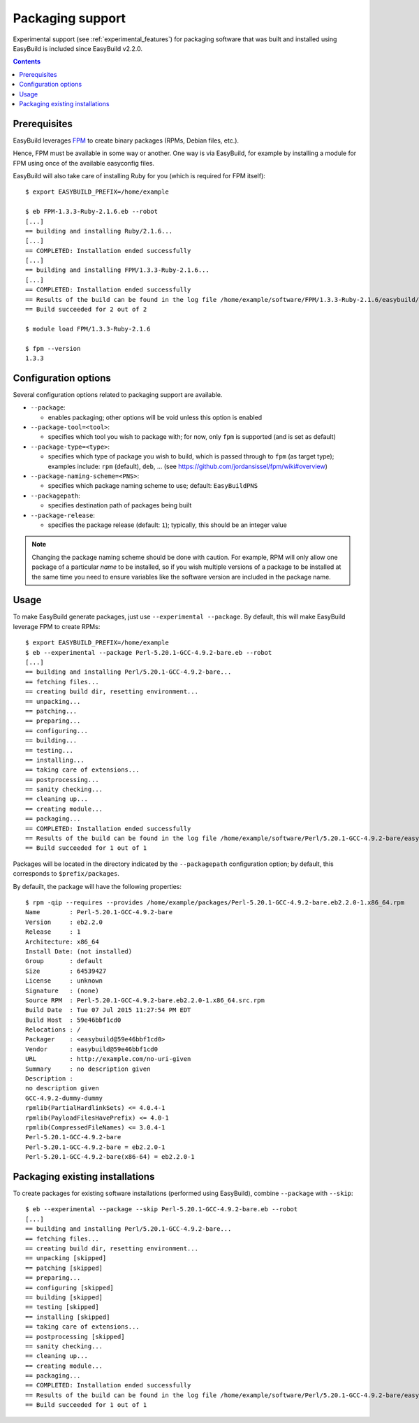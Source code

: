 .. _packaging_support:

Packaging support
=================

Experimental support (see :ref:`experimental_features`) for packaging software that was built and installed using
EasyBuild is included since EasyBuild v2.2.0.

.. contents::
    :depth: 2


.. _packaging_prereq:

Prerequisites
-------------

EasyBuild leverages `FPM <https://github.com/jordansissel/fpm>`_ to create binary packages (RPMs, Debian files, etc.).

Hence, FPM must be available in some way or another. One way is via EasyBuild, for example by installing a module
for FPM using once of the available easyconfig files.

EasyBuild will also take care of installing Ruby for you (which is required for FPM itself)::

    $ export EASYBUILD_PREFIX=/home/example

    $ eb FPM-1.3.3-Ruby-2.1.6.eb --robot
    [...]
    == building and installing Ruby/2.1.6...
    [...]
    == COMPLETED: Installation ended successfully
    [...]
    == building and installing FPM/1.3.3-Ruby-2.1.6...
    [...]
    == COMPLETED: Installation ended successfully
    == Results of the build can be found in the log file /home/example/software/FPM/1.3.3-Ruby-2.1.6/easybuild/easybuild-FPM-1.3.3-20150524.181859.log
    == Build succeeded for 2 out of 2

    $ module load FPM/1.3.3-Ruby-2.1.6

    $ fpm --version
    1.3.3


.. _packaging_config:

Configuration options
---------------------

Several configuration options related to packaging support are available.

* ``--package``:

  * enables packaging; other options will be void unless this option is enabled

* ``--package-tool=<tool>``:

  * specifies which tool you wish to package with; for now, only ``fpm`` is supported (and is set as default)

* ``--package-type=<type>``:

  * specifies which type of package you wish to build, which is passed through to ``fpm`` (as target type);
    examples include: ``rpm`` (default), ``deb``, ... (see https://github.com/jordansissel/fpm/wiki#overview)

* ``--package-naming-scheme=<PNS>``:

  * specifies which package naming scheme to use; default: ``EasyBuildPNS``

* ``--packagepath``:

  * specifies destination path of packages being built

* ``--package-release``:

  * specifies the package release (default: ``1``); typically, this should be an integer value


.. note:: Changing the package naming scheme should be done with caution. For example, RPM will only allow one package
          of a particular *name* to be installed, so if you wish multiple versions of a package to be installed
          at the same time you need to ensure variables like the software version are included in the package name.


.. _packaging_usage:

Usage
-----

To make EasyBuild generate packages, just use ``--experimental --package``.
By default, this will make EasyBuild leverage FPM to create RPMs::

    $ export EASYBUILD_PREFIX=/home/example
    $ eb --experimental --package Perl-5.20.1-GCC-4.9.2-bare.eb --robot
    [...]
    == building and installing Perl/5.20.1-GCC-4.9.2-bare...
    == fetching files...
    == creating build dir, resetting environment...
    == unpacking...
    == patching...
    == preparing...
    == configuring...
    == building...
    == testing...
    == installing...
    == taking care of extensions...
    == postprocessing...
    == sanity checking...
    == cleaning up...
    == creating module...
    == packaging...
    == COMPLETED: Installation ended successfully
    == Results of the build can be found in the log file /home/example/software/Perl/5.20.1-GCC-4.9.2-bare/easybuild/easybuild-Perl-5.20.1-20150527.023522.log
    == Build succeeded for 1 out of 1


Packages will be located in the directory indicated by the ``--packagepath`` configuration option; by default, this
corresponds to ``$prefix/packages``.

By defauilt, the package will have the following properties::
   
    $ rpm -qip --requires --provides /home/example/packages/Perl-5.20.1-GCC-4.9.2-bare.eb2.2.0-1.x86_64.rpm
    Name        : Perl-5.20.1-GCC-4.9.2-bare
    Version     : eb2.2.0
    Release     : 1
    Architecture: x86_64
    Install Date: (not installed)
    Group       : default
    Size        : 64539427
    License     : unknown
    Signature   : (none)
    Source RPM  : Perl-5.20.1-GCC-4.9.2-bare.eb2.2.0-1.x86_64.src.rpm
    Build Date  : Tue 07 Jul 2015 11:27:54 PM EDT
    Build Host  : 59e46bbf1cd0
    Relocations : /
    Packager    : <easybuild@59e46bbf1cd0>
    Vendor      : easybuild@59e46bbf1cd0
    URL         : http://example.com/no-uri-given
    Summary     : no description given
    Description :
    no description given
    GCC-4.9.2-dummy-dummy
    rpmlib(PartialHardlinkSets) <= 4.0.4-1
    rpmlib(PayloadFilesHavePrefix) <= 4.0-1
    rpmlib(CompressedFileNames) <= 3.0.4-1
    Perl-5.20.1-GCC-4.9.2-bare
    Perl-5.20.1-GCC-4.9.2-bare = eb2.2.0-1
    Perl-5.20.1-GCC-4.9.2-bare(x86-64) = eb2.2.0-1

.. _packaging_skip:

Packaging existing installations
--------------------------------

To create packages for existing software installations (performed using EasyBuild), combine ``--package`` with
``--skip``::

    $ eb --experimental --package --skip Perl-5.20.1-GCC-4.9.2-bare.eb --robot
    [...]
    == building and installing Perl/5.20.1-GCC-4.9.2-bare...
    == fetching files...
    == creating build dir, resetting environment...
    == unpacking [skipped]
    == patching [skipped]
    == preparing...
    == configuring [skipped]
    == building [skipped]
    == testing [skipped]
    == installing [skipped]
    == taking care of extensions...
    == postprocessing [skipped]
    == sanity checking...
    == cleaning up...
    == creating module...
    == packaging...
    == COMPLETED: Installation ended successfully
    == Results of the build can be found in the log file /home/example/software/Perl/5.20.1-GCC-4.9.2-bare/easybuild/easybuild-Perl-5.20.1-20150527.041734.log
    == Build succeeded for 1 out of 1
